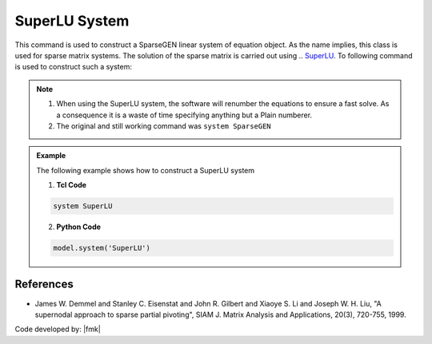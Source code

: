 SuperLU System
==============

This command is used to construct a SparseGEN linear system of equation object. As the name implies, this class is used for sparse matrix systems. The solution of the sparse matrix is carried out using .. `SuperLU <https://portal.nersc.gov/project/sparse/superlu/>`_. To following command is used to construct such a system:

.. function:: system SuperLU

.. note::

  1. When using the SuperLU system, the software will renumber the equations to ensure a fast solve. As a consequence it is a waste of time specifying anything but a Plain numberer.
  2. The original and still working command was ``system SparseGEN``

.. admonition:: Example 

   The following example shows how to construct a SuperLU system

   1. **Tcl Code**

   .. code-block:: tcl

      system SuperLU

   2. **Python Code**

   .. code-block:: python

      model.system('SuperLU')



References
----------

- James W. Demmel and Stanley C. Eisenstat and John R. Gilbert and Xiaoye S. Li and Joseph W. H. Liu, "A supernodal approach to sparse partial pivoting", SIAM J. Matrix Analysis and Applications, 20(3), 720-755, 1999.


Code developed by: |fmk|



